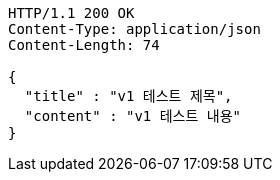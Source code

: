 [source,http,options="nowrap"]
----
HTTP/1.1 200 OK
Content-Type: application/json
Content-Length: 74

{
  "title" : "v1 테스트 제목",
  "content" : "v1 테스트 내용"
}
----